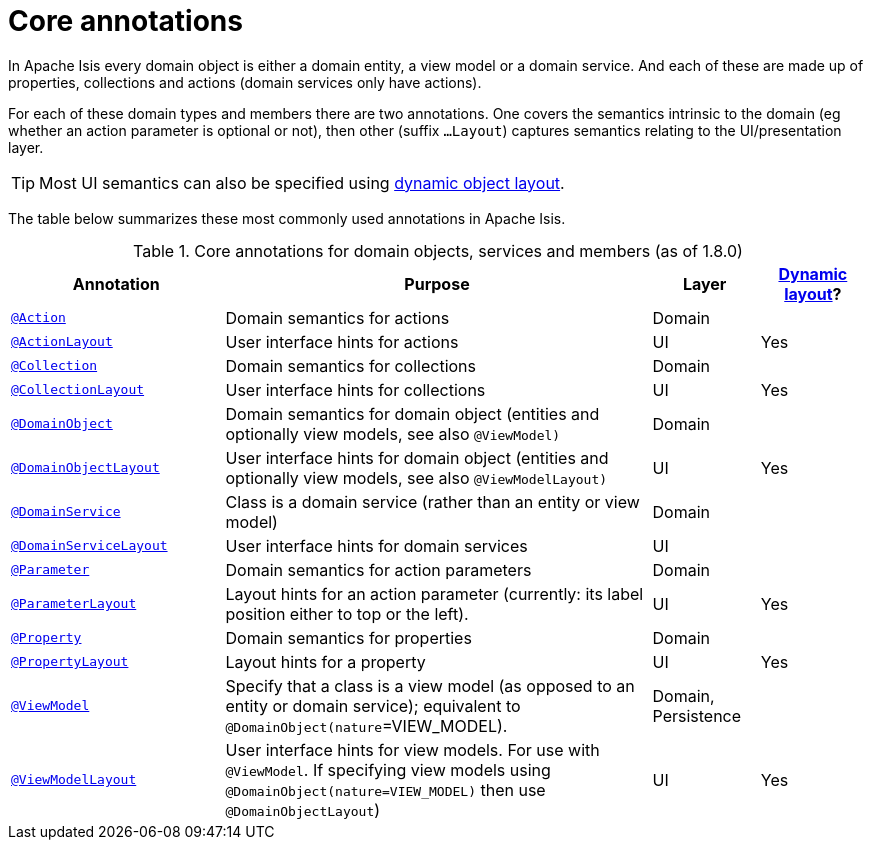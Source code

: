 [[_rgant_aaa_main]]
= Core annotations
:Notice: Licensed to the Apache Software Foundation (ASF) under one or more contributor license agreements. See the NOTICE file distributed with this work for additional information regarding copyright ownership. The ASF licenses this file to you under the Apache License, Version 2.0 (the "License"); you may not use this file except in compliance with the License. You may obtain a copy of the License at. http://www.apache.org/licenses/LICENSE-2.0 . Unless required by applicable law or agreed to in writing, software distributed under the License is distributed on an "AS IS" BASIS, WITHOUT WARRANTIES OR  CONDITIONS OF ANY KIND, either express or implied. See the License for the specific language governing permissions and limitations under the License.
:_basedir: ../
:_imagesdir: images/


In Apache Isis every domain object is either a domain entity, a view model or a domain service.  And each of these are made up of properties, collections and actions (domain services only have actions).

For each of these domain types and members there are two annotations.  One covers the semantics intrinsic to the domain (eg whether an action parameter is optional or not), then other (suffix `...Layout`) captures semantics relating to the UI/presentation layer.

[TIP]
====
Most UI semantics can also be specified using xref:rg.adoc#_rg_object-layout_dynamic[dynamic object layout].
====


The table below summarizes these most commonly used annotations in Apache Isis.


.Core annotations for domain objects, services and members (as of 1.8.0)
[cols="2,4a,1,1", options="header"]
|===
|Annotation
|Purpose
|Layer
|xref:rg.adoc#_rg_object-layout_dynamic[Dynamic layout]?

|xref:rgant.adoc#_rgant_manpage-Action[`@Action`]
|Domain semantics for actions
|Domain
|

|xref:rgant.adoc#_rgant_manpage-ActionLayout[`@ActionLayout`]
|User interface hints for actions
|UI
|Yes

|xref:rgant.adoc#_rgant_manpage-Collection[`@Collection`]
|Domain semantics for collections
|Domain
|

|xref:rgant.adoc#_rgant_manpage-CollectionLayout[`@CollectionLayout`]
|User interface hints for collections
|UI
|Yes

|xref:rgant.adoc#_rgant_manpage-DomainObject[`@DomainObject`]
|Domain semantics for domain object (entities and optionally view models, see also `@ViewModel)`
|Domain
|

|xref:rgant.adoc#_rgant_manpage-DomainObjectLayout[`@DomainObjectLayout`]
|User interface hints for domain object (entities and optionally view models, see also `@ViewModelLayout)`
|UI
|Yes

|xref:rgant.adoc#_rgant_manpage-DomainService[`@DomainService`]
|Class is a domain service (rather than an entity or view model)
|Domain
|

|xref:rgant.adoc#_rgant_manpage-DomainServiceLayout[`@DomainServiceLayout`]
|User interface hints for domain services
|UI
|

|xref:rgant.adoc#_rgant_manpage-Parameter[`@Parameter`]
|Domain semantics for action parameters
|Domain
|

|xref:rgant.adoc#_rgant_manpage-ParameterLayout[`@ParameterLayout`]
|Layout hints for an action parameter (currently: its label position either to top or the left).
|UI
|Yes

|xref:rgant.adoc#_rgant_manpage-Property[`@Property`]
|Domain semantics for properties
|Domain
|

|xref:rgant.adoc#_rgant_manpage-PropertyLayout[`@PropertyLayout`]
|Layout hints for a property
|UI
|Yes

|xref:rgant.adoc#_rgant_manpage-ViewModel[`@ViewModel`]
|Specify that a class is a view model (as opposed to an entity or domain service); equivalent to `@DomainObject(nature`=VIEW_MODEL).
|Domain, Persistence
|

|xref:rgant.adoc#_rgant_manpage-ViewModelLayout[`@ViewModelLayout`]
|User interface hints for view models.
For use with `@ViewModel`. If specifying view models using `@DomainObject(nature=VIEW_MODEL)` then use `@DomainObjectLayout`)
|UI
|Yes

|===



